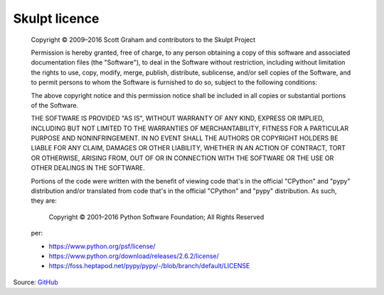 Skulpt licence
==============

    Copyright © 2009–2016 Scott Graham and contributors to the Skulpt Project

    Permission is hereby granted, free of charge, to any person obtaining a copy
    of this software and associated documentation files (the "Software"), to deal
    in the Software without restriction, including without limitation the rights
    to use, copy, modify, merge, publish, distribute, sublicense, and/or sell
    copies of the Software, and to permit persons to whom the Software is
    furnished to do so, subject to the following conditions:

    The above copyright notice and this permission notice shall be included in
    all copies or substantial portions of the Software.

    THE SOFTWARE IS PROVIDED "AS IS", WITHOUT WARRANTY OF ANY KIND, EXPRESS OR
    IMPLIED, INCLUDING BUT NOT LIMITED TO THE WARRANTIES OF MERCHANTABILITY,
    FITNESS FOR A PARTICULAR PURPOSE AND NONINFRINGEMENT. IN NO EVENT SHALL THE
    AUTHORS OR COPYRIGHT HOLDERS BE LIABLE FOR ANY CLAIM, DAMAGES OR OTHER
    LIABILITY, WHETHER IN AN ACTION OF CONTRACT, TORT OR OTHERWISE, ARISING FROM,
    OUT OF OR IN CONNECTION WITH THE SOFTWARE OR THE USE OR OTHER DEALINGS IN
    THE SOFTWARE.

    Portions of the code were written with the benefit of viewing code that's in
    the official "CPython" and "pypy" distribution and/or translated from code that's in the
    official "CPython" and "pypy" distribution. As such, they are:

        Copyright © 2001–2016 Python Software
        Foundation; All Rights Reserved

    per:

    * https://www.python.org/psf/license/
    * https://www.python.org/download/releases/2.6.2/license/
    * https://foss.heptapod.net/pypy/pypy/-/blob/branch/default/LICENSE

Source: `GitHub <https://github.com/skulpt/skulpt/blob/master/LICENSE>`_
